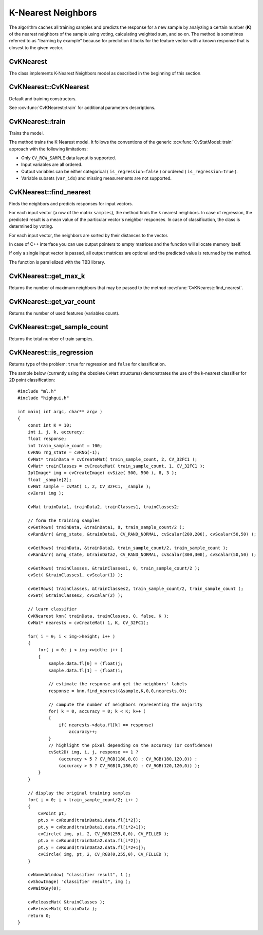 K-Nearest Neighbors
===================

.. highlight:: cpp

The algorithm caches all training samples and predicts the response for a new sample by analyzing a certain number (**K**) of the nearest neighbors of the sample using voting, calculating weighted sum, and so on. The method is sometimes referred to as "learning by example" because for prediction it looks for the feature vector with a known response that is closest to the given vector.

CvKNearest
----------
.. ocv:class:: CvKNearest : public CvStatModel

The class implements K-Nearest Neighbors model as described in the beginning of this section.

.. Sample code::

   * : PYTHON : An example of digit recognition using KNearest can be found at opencv_source/samples/python2/digits.py
   * : PYTHON : An example of grid search digit recognition using KNearest can be found at opencv_source/samples/python2/digits_adjust.py
   * : PYTHON : An example of video digit recognition using KNearest can be found at opencv_source/samples/python2/digits_video.py   

CvKNearest::CvKNearest
----------------------
Default and training constructors.

.. ocv:function:: CvKNearest::CvKNearest()

.. ocv:function:: CvKNearest::CvKNearest( const Mat& trainData, const Mat& responses, const Mat& sampleIdx=Mat(), bool isRegression=false, int max_k=32 )

.. ocv:function:: CvKNearest::CvKNearest( const CvMat* trainData, const CvMat* responses, const CvMat* sampleIdx=0, bool isRegression=false, int max_k=32 )

See :ocv:func:`CvKNearest::train` for additional parameters descriptions.

CvKNearest::train
-----------------
Trains the model.

.. ocv:function:: bool CvKNearest::train( const Mat& trainData, const Mat& responses, const Mat& sampleIdx=Mat(), bool isRegression=false, int maxK=32, bool updateBase=false )

.. ocv:function:: bool CvKNearest::train( const CvMat* trainData, const CvMat* responses, const CvMat* sampleIdx=0, bool is_regression=false, int maxK=32, bool updateBase=false )

.. ocv:pyfunction:: cv2.KNearest.train(trainData, responses[, sampleIdx[, isRegression[, maxK[, updateBase]]]]) -> retval

    :param isRegression: Type of the problem: ``true`` for regression and ``false`` for classification.

    :param maxK: Number of maximum neighbors that may be passed to the method :ocv:func:`CvKNearest::find_nearest`.

    :param updateBase: Specifies whether the model is trained from scratch (``update_base=false``), or it is updated using the new training data (``update_base=true``). In the latter case, the parameter ``maxK`` must not be larger than the original value.

The method trains the K-Nearest model. It follows the conventions of the generic :ocv:func:`CvStatModel::train` approach with the following limitations: 

* Only ``CV_ROW_SAMPLE`` data layout is supported.
* Input variables are all ordered.
* Output variables can be either categorical ( ``is_regression=false`` ) or ordered ( ``is_regression=true`` ).
* Variable subsets (``var_idx``) and missing measurements are not supported.

CvKNearest::find_nearest
------------------------
Finds the neighbors and predicts responses for input vectors.

.. ocv:function:: float CvKNearest::find_nearest( const Mat& samples, int k, Mat* results=0, const float** neighbors=0, Mat* neighborResponses=0, Mat* dist=0 ) const

.. ocv:function:: float CvKNearest::find_nearest( const Mat& samples, int k, Mat& results, Mat& neighborResponses, Mat& dists) const

.. ocv:function:: float CvKNearest::find_nearest( const CvMat* samples, int k, CvMat* results=0, const float** neighbors=0, CvMat* neighborResponses=0, CvMat* dist=0 ) const

.. ocv:pyfunction:: cv2.KNearest.find_nearest(samples, k[, results[, neighborResponses[, dists]]]) -> retval, results, neighborResponses, dists


    :param samples: Input samples stored by rows. It is a single-precision floating-point matrix of :math:`number\_of\_samples \times number\_of\_features` size.

    :param k: Number of used nearest neighbors. It must satisfy constraint: :math:`k \le` :ocv:func:`CvKNearest::get_max_k`.

    :param results: Vector with results of prediction (regression or classification) for each input sample. It is a single-precision floating-point vector with ``number_of_samples`` elements.

    :param neighbors: Optional output pointers to the neighbor vectors themselves. It is an array of ``k*samples->rows`` pointers.

    :param neighborResponses: Optional output values for corresponding ``neighbors``. It is a single-precision floating-point matrix of :math:`number\_of\_samples \times k` size.

    :param dist: Optional output distances from the input vectors to the corresponding ``neighbors``. It is a single-precision floating-point matrix of :math:`number\_of\_samples \times k` size.

For each input vector (a row of the matrix ``samples``), the method finds the ``k`` nearest neighbors.  In case of regression, the predicted result is a mean value of the particular vector's neighbor responses. In case of classification, the class is determined by voting.

For each input vector, the neighbors are sorted by their distances to the vector.

In case of C++ interface you can use output pointers to empty matrices and the function will allocate memory itself.

If only a single input vector is passed, all output matrices are optional and the predicted value is returned by the method.

The function is parallelized with the TBB library.

CvKNearest::get_max_k
---------------------
Returns the number of maximum neighbors that may be passed to the method :ocv:func:`CvKNearest::find_nearest`.

.. ocv:function:: int CvKNearest::get_max_k() const

CvKNearest::get_var_count
-------------------------
Returns the number of used features (variables count).

.. ocv:function:: int CvKNearest::get_var_count() const

CvKNearest::get_sample_count
----------------------------
Returns the total number of train samples.

.. ocv:function:: int CvKNearest::get_sample_count() const

CvKNearest::is_regression
-------------------------
Returns type of the problem: ``true`` for regression and ``false`` for classification.

.. ocv:function:: bool CvKNearest::is_regression() const



The sample below (currently using the obsolete ``CvMat`` structures) demonstrates the use of the k-nearest classifier for 2D point classification: ::

    #include "ml.h"
    #include "highgui.h"

    int main( int argc, char** argv )
    {
        const int K = 10;
        int i, j, k, accuracy;
        float response;
        int train_sample_count = 100;
        CvRNG rng_state = cvRNG(-1);
        CvMat* trainData = cvCreateMat( train_sample_count, 2, CV_32FC1 );
        CvMat* trainClasses = cvCreateMat( train_sample_count, 1, CV_32FC1 );
        IplImage* img = cvCreateImage( cvSize( 500, 500 ), 8, 3 );
        float _sample[2];
        CvMat sample = cvMat( 1, 2, CV_32FC1, _sample );
        cvZero( img );

        CvMat trainData1, trainData2, trainClasses1, trainClasses2;

        // form the training samples
        cvGetRows( trainData, &trainData1, 0, train_sample_count/2 );
        cvRandArr( &rng_state, &trainData1, CV_RAND_NORMAL, cvScalar(200,200), cvScalar(50,50) );

        cvGetRows( trainData, &trainData2, train_sample_count/2, train_sample_count );
        cvRandArr( &rng_state, &trainData2, CV_RAND_NORMAL, cvScalar(300,300), cvScalar(50,50) );

        cvGetRows( trainClasses, &trainClasses1, 0, train_sample_count/2 );
        cvSet( &trainClasses1, cvScalar(1) );

        cvGetRows( trainClasses, &trainClasses2, train_sample_count/2, train_sample_count );
        cvSet( &trainClasses2, cvScalar(2) );

        // learn classifier
        CvKNearest knn( trainData, trainClasses, 0, false, K );
        CvMat* nearests = cvCreateMat( 1, K, CV_32FC1);

        for( i = 0; i < img->height; i++ )
        {
            for( j = 0; j < img->width; j++ )
            {
                sample.data.fl[0] = (float)j;
                sample.data.fl[1] = (float)i;

                // estimate the response and get the neighbors' labels
                response = knn.find_nearest(&sample,K,0,0,nearests,0);

                // compute the number of neighbors representing the majority
                for( k = 0, accuracy = 0; k < K; k++ )
                {
                    if( nearests->data.fl[k] == response)
                        accuracy++;
                }
                // highlight the pixel depending on the accuracy (or confidence)
                cvSet2D( img, i, j, response == 1 ?
                    (accuracy > 5 ? CV_RGB(180,0,0) : CV_RGB(180,120,0)) :
                    (accuracy > 5 ? CV_RGB(0,180,0) : CV_RGB(120,120,0)) );
            }
        }

        // display the original training samples
        for( i = 0; i < train_sample_count/2; i++ )
        {
            CvPoint pt;
            pt.x = cvRound(trainData1.data.fl[i*2]);
            pt.y = cvRound(trainData1.data.fl[i*2+1]);
            cvCircle( img, pt, 2, CV_RGB(255,0,0), CV_FILLED );
            pt.x = cvRound(trainData2.data.fl[i*2]);
            pt.y = cvRound(trainData2.data.fl[i*2+1]);
            cvCircle( img, pt, 2, CV_RGB(0,255,0), CV_FILLED );
        }

        cvNamedWindow( "classifier result", 1 );
        cvShowImage( "classifier result", img );
        cvWaitKey(0);

        cvReleaseMat( &trainClasses );
        cvReleaseMat( &trainData );
        return 0;
    }


